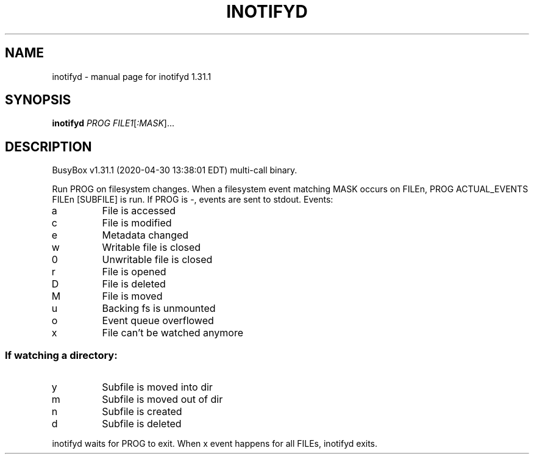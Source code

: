 .\" DO NOT MODIFY THIS FILE!  It was generated by help2man 1.47.8.
.TH INOTIFYD "1" "April 2020" "Fidelix 1.0" "User Commands"
.SH NAME
inotifyd \- manual page for inotifyd 1.31.1
.SH SYNOPSIS
.B inotifyd
\fI\,PROG FILE1\/\fR[\fI\,:MASK\/\fR]...
.SH DESCRIPTION
BusyBox v1.31.1 (2020\-04\-30 13:38:01 EDT) multi\-call binary.
.PP
Run PROG on filesystem changes.
When a filesystem event matching MASK occurs on FILEn,
PROG ACTUAL_EVENTS FILEn [SUBFILE] is run.
If PROG is \-, events are sent to stdout.
Events:
.TP
a
File is accessed
.TP
c
File is modified
.TP
e
Metadata changed
.TP
w
Writable file is closed
.TP
0
Unwritable file is closed
.TP
r
File is opened
.TP
D
File is deleted
.TP
M
File is moved
.TP
u
Backing fs is unmounted
.TP
o
Event queue overflowed
.TP
x
File can't be watched anymore
.SS "If watching a directory:"
.TP
y
Subfile is moved into dir
.TP
m
Subfile is moved out of dir
.TP
n
Subfile is created
.TP
d
Subfile is deleted
.PP
inotifyd waits for PROG to exit.
When x event happens for all FILEs, inotifyd exits.
